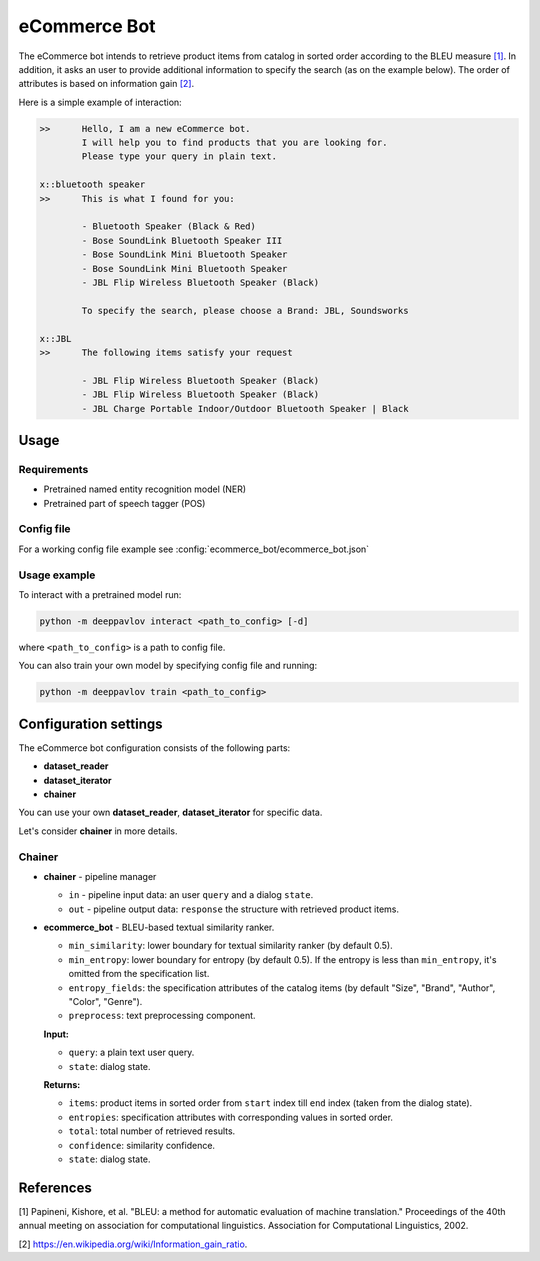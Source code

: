 eCommerce Bot
======================

The eCommerce bot intends to retrieve product items from catalog in sorted order according to the BLEU measure `[1] <#references>`__. In addition, it asks an user to provide additional information to specify the search (as on the example below). The order of attributes is based on information gain `[2] <#references>`__.

Here is a simple example of interaction:

.. code:: bash

	>>	Hello, I am a new eCommerce bot. 
		I will help you to find products that you are looking for. 
		Please type your query in plain text.

	x::bluetooth speaker
	>>	This is what I found for you:

		- Bluetooth Speaker (Black & Red)
		- Bose SoundLink Bluetooth Speaker III
		- Bose SoundLink Mini Bluetooth Speaker
		- Bose SoundLink Mini Bluetooth Speaker
		- JBL Flip Wireless Bluetooth Speaker (Black)

		To specify the search, please choose a Brand: JBL, Soundsworks
	
	x::JBL
	>>	The following items satisfy your request
		
		- JBL Flip Wireless Bluetooth Speaker (Black)
		- JBL Flip Wireless Bluetooth Speaker (Black)
		- JBL Charge Portable Indoor/Outdoor Bluetooth Speaker | Black


Usage
-----

Requirements
^^^^^^^^^^^^

-  Pretrained named entity recognition model (NER)

-  Pretrained part of speech tagger (POS)


Config file
^^^^^^^^^^^

For a working config file example see
:config:`ecommerce_bot/ecommerce_bot.json`

Usage example
^^^^^^^^^^^^^

To interact with a pretrained model run:

.. code:: bash

    python -m deeppavlov interact <path_to_config> [-d]

where ``<path_to_config>`` is a path to config file.

You can also train your own model by specifying config file and running:

.. code:: bash

    python -m deeppavlov train <path_to_config>

Configuration settings
----------------------

The eCommerce bot configuration consists of the following parts:

-  **dataset_reader**
-  **dataset_iterator**
-  **chainer**

You can use your own **dataset_reader**, **dataset_iterator** for specific data.

Let's consider **chainer** in more details.

Chainer
^^^^^^^^

-  **chainer** - pipeline manager

   -  ``in`` - pipeline input data: an user ``query`` and a dialog ``state``.
   -  ``out`` - pipeline output data: ``response`` the structure with retrieved product items.

-  **ecommerce_bot** - BLEU-based textual similarity ranker. 

   -  ``min_similarity``: lower boundary for textual similarity ranker (by default 0.5).
   -  ``min_entropy``: lower boundary for entropy (by default 0.5). If the entropy is less than ``min_entropy``, it's omitted from the specification list.
   -  ``entropy_fields``: the specification attributes of the catalog items (by default "Size", "Brand", "Author", "Color", "Genre").
   -  ``preprocess``: text preprocessing component.


   **Input:**

   -  ``query``: a plain text user query.
   -  ``state``: dialog state.


   **Returns:**

   -  ``items``: product items in sorted order from ``start`` index till ``end`` index (taken from the dialog state).
   -  ``entropies``: specification attributes with corresponding values in sorted order.
   -  ``total``: total number of retrieved results.
   -  ``confidence``: similarity confidence.
   -  ``state``: dialog state.

References
----------

[1]  Papineni, Kishore, et al. "BLEU: a method for automatic evaluation 
of machine translation." Proceedings of the 40th annual meeting on association 
for computational linguistics. Association for Computational Linguistics, 2002.

[2] https://en.wikipedia.org/wiki/Information_gain_ratio.


